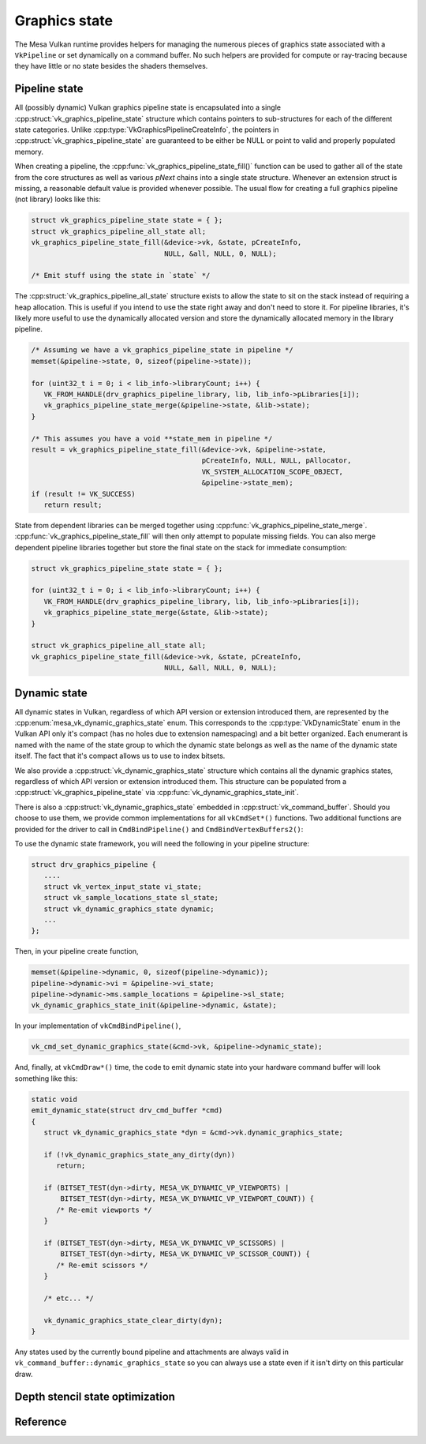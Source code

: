 Graphics state
==============

The Mesa Vulkan runtime provides helpers for managing the numerous pieces
of graphics state associated with a ``VkPipeline`` or set dynamically on a
command buffer.  No such helpers are provided for compute or ray-tracing
because they have little or no state besides the shaders themselves.


Pipeline state
--------------

All (possibly dynamic) Vulkan graphics pipeline state is encapsulated into
a single :cpp:struct:`vk_graphics_pipeline_state` structure which contains
pointers to sub-structures for each of the different state categories.
Unlike :cpp:type:`VkGraphicsPipelineCreateInfo`, the pointers in
:cpp:struct:`vk_graphics_pipeline_state` are guaranteed to be either be
NULL or point to valid and properly populated memory.

When creating a pipeline, the
:cpp:func:`vk_graphics_pipeline_state_fill()` function can be used to
gather all of the state from the core structures as well as various `pNext`
chains into a single state structure.  Whenever an extension struct is
missing, a reasonable default value is provided whenever possible.  The
usual flow for creating a full graphics pipeline (not library) looks like
this:

.. code-block:: c

   struct vk_graphics_pipeline_state state = { };
   struct vk_graphics_pipeline_all_state all;
   vk_graphics_pipeline_state_fill(&device->vk, &state, pCreateInfo,
                                   NULL, &all, NULL, 0, NULL);

   /* Emit stuff using the state in `state` */

The :cpp:struct:`vk_graphics_pipeline_all_state` structure exists to allow
the state to sit on the stack instead of requiring a heap allocation.  This
is useful if you intend to use the state right away and don't need to store
it.  For pipeline libraries, it's likely more useful to use the dynamically
allocated version and store the dynamically allocated memory in the
library pipeline.

.. code-block:: c

   /* Assuming we have a vk_graphics_pipeline_state in pipeline */
   memset(&pipeline->state, 0, sizeof(pipeline->state));

   for (uint32_t i = 0; i < lib_info->libraryCount; i++) {
      VK_FROM_HANDLE(drv_graphics_pipeline_library, lib, lib_info->pLibraries[i]);
      vk_graphics_pipeline_state_merge(&pipeline->state, &lib->state);
   }

   /* This assumes you have a void **state_mem in pipeline */
   result = vk_graphics_pipeline_state_fill(&device->vk, &pipeline->state,
                                            pCreateInfo, NULL, NULL, pAllocator,
                                            VK_SYSTEM_ALLOCATION_SCOPE_OBJECT,
                                            &pipeline->state_mem);
   if (result != VK_SUCCESS)
      return result;

State from dependent libraries can be merged together using
:cpp:func:`vk_graphics_pipeline_state_merge`.
:cpp:func:`vk_graphics_pipeline_state_fill` will then only attempt to
populate missing fields.  You can also merge dependent pipeline libraries
together but store the final state on the stack for immediate consumption:

.. code-block:: c

   struct vk_graphics_pipeline_state state = { };

   for (uint32_t i = 0; i < lib_info->libraryCount; i++) {
      VK_FROM_HANDLE(drv_graphics_pipeline_library, lib, lib_info->pLibraries[i]);
      vk_graphics_pipeline_state_merge(&state, &lib->state);
   }

   struct vk_graphics_pipeline_all_state all;
   vk_graphics_pipeline_state_fill(&device->vk, &state, pCreateInfo,
                                   NULL, &all, NULL, 0, NULL);

.. doxygenfunction:: vk_graphics_pipeline_state_fill

.. doxygenfunction:: vk_graphics_pipeline_state_merge


Dynamic state
-------------

All dynamic states in Vulkan, regardless of which API version or extension
introduced them, are represented by the
:cpp:enum:`mesa_vk_dynamic_graphics_state` enum.  This corresponds to the
:cpp:type:`VkDynamicState` enum in the Vulkan API only it's compact (has no
holes due to extension namespacing) and a bit better organized.  Each
enumerant is named with the name of the state group to which the dynamic
state belongs as well as the name of the dynamic state itself.  The fact
that it's compact allows us to use to index bitsets.

.. doxygenfunction:: vk_get_dynamic_graphics_states

We also provide a :cpp:struct:`vk_dynamic_graphics_state` structure which
contains all the dynamic graphics states, regardless of which API version
or extension introduced them.  This structure can be populated from a
:cpp:struct:`vk_graphics_pipeline_state` via
:cpp:func:`vk_dynamic_graphics_state_init`.

.. doxygenfunction:: vk_dynamic_graphics_state_init
.. doxygenfunction:: vk_dynamic_graphics_state_copy

There is also a :cpp:struct:`vk_dynamic_graphics_state` embedded in
:cpp:struct:`vk_command_buffer`.  Should you choose to use them, we provide
common implementations for all ``vkCmdSet*()`` functions.  Two additional
functions are provided for the driver to call in ``CmdBindPipeline()`` and
``CmdBindVertexBuffers2()``:

.. doxygenfunction:: vk_cmd_set_dynamic_graphics_state
.. doxygenfunction:: vk_cmd_set_vertex_binding_strides

To use the dynamic state framework, you will need the following in your
pipeline structure:

.. code-block:: c

   struct drv_graphics_pipeline {
      ....
      struct vk_vertex_input_state vi_state;
      struct vk_sample_locations_state sl_state;
      struct vk_dynamic_graphics_state dynamic;
      ...
   };

Then, in your pipeline create function,

.. code-block:: c

   memset(&pipeline->dynamic, 0, sizeof(pipeline->dynamic));
   pipeline->dynamic->vi = &pipeline->vi_state;
   pipeline->dynamic->ms.sample_locations = &pipeline->sl_state;
   vk_dynamic_graphics_state_init(&pipeline->dynamic, &state);

In your implementation of ``vkCmdBindPipeline()``,

.. code-block:: c

   vk_cmd_set_dynamic_graphics_state(&cmd->vk, &pipeline->dynamic_state);

And, finally, at ``vkCmdDraw*()`` time, the code to emit dynamic state into
your hardware command buffer will look something like this:

.. code-block:: c

   static void
   emit_dynamic_state(struct drv_cmd_buffer *cmd)
   {
      struct vk_dynamic_graphics_state *dyn = &cmd->vk.dynamic_graphics_state;

      if (!vk_dynamic_graphics_state_any_dirty(dyn))
         return;

      if (BITSET_TEST(dyn->dirty, MESA_VK_DYNAMIC_VP_VIEWPORTS) |
          BITSET_TEST(dyn->dirty, MESA_VK_DYNAMIC_VP_VIEWPORT_COUNT)) {
         /* Re-emit viewports */
      }

      if (BITSET_TEST(dyn->dirty, MESA_VK_DYNAMIC_VP_SCISSORS) |
          BITSET_TEST(dyn->dirty, MESA_VK_DYNAMIC_VP_SCISSOR_COUNT)) {
         /* Re-emit scissors */
      }

      /* etc... */

      vk_dynamic_graphics_state_clear_dirty(dyn);
   }

Any states used by the currently bound pipeline and attachments are always
valid in ``vk_command_buffer::dynamic_graphics_state`` so you can always
use a state even if it isn't dirty on this particular draw.

.. doxygenfunction:: vk_dynamic_graphics_state_dirty_all
.. doxygenfunction:: vk_dynamic_graphics_state_clear_dirty
.. doxygenfunction:: vk_dynamic_graphics_state_any_dirty


Depth stencil state optimization
--------------------------------

.. doxygenfunction:: vk_optimize_depth_stencil_state


Reference
---------

.. doxygenstruct:: vk_graphics_pipeline_state
   :members:

.. doxygenstruct:: vk_vertex_binding_state
   :members:

.. doxygenstruct:: vk_vertex_attribute_state
   :members:

.. doxygenstruct:: vk_vertex_input_state
   :members:

.. doxygenstruct:: vk_input_assembly_state
   :members:

.. doxygenstruct:: vk_tessellation_state
   :members:

.. doxygenstruct:: vk_viewport_state
   :members:

.. doxygenstruct:: vk_discard_rectangles_state
   :members:

.. doxygenstruct:: vk_rasterization_state
   :members:

.. doxygenstruct:: vk_fragment_shading_rate_state
   :members:

.. doxygenstruct:: vk_sample_locations_state
   :members:

.. doxygenstruct:: vk_multisample_state
   :members:

.. doxygenstruct:: vk_stencil_test_face_state
   :members:

.. doxygenstruct:: vk_depth_stencil_state
   :members:

.. doxygenstruct:: vk_color_blend_state
   :members:

.. doxygenstruct:: vk_render_pass_state
   :members:

.. doxygenenum:: mesa_vk_dynamic_graphics_state

.. doxygenstruct:: vk_dynamic_graphics_state
   :members:
